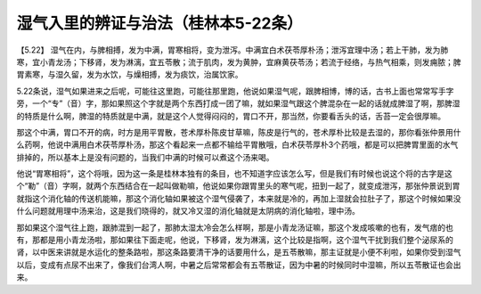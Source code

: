 湿气入里的辨证与治法（桂林本5-22条）
=================================

【5.22】  湿气在内，与脾相搏，发为中满，胃寒相将，变为泄泻。中满宜白术茯苓厚朴汤；泄泻宜理中汤；若上干肺，发为肺寒，宜小青龙汤；下移肾，发为淋漓，宜五苓散；流于肌肉，发为黄肿，宜麻黄茯苓汤；若流于经络，与热气相乘，则发痈脓；脾胃素寒，与湿久留，发为水饮，与燥相搏，发为痰饮，治属饮家。
 
5.22条说，湿气如果进来之后呢，可能往这里跑，可能往那里跑，他说如果湿气呢，跟脾相博，博的话，古书上面也常常写手字旁，一个“专”（音）字，那如果照这个字就是两个东西打成一团了嘛，就如果湿气跟这个脾混杂在一起的话就成脾湿了啊，那脾湿的特质是什么啊，脾湿的特质就是中满，就是这个人觉得闷闷的，胃口不开，那当然，你要看舌头的话，舌苔一定会很厚嘛。
 
那这个中满，胃口不开的病，时方是用平胃散，苍术厚朴陈皮甘草嘛，陈皮是行气的，苍术厚朴比较是去湿的，那你看张仲景用什么药啊，他说中满用白术茯苓厚朴汤，那这个看起来一点都不输给平胃散哦，白术茯苓厚朴3个药哦，都是可以把脾胃里面的水气排掉的，所以基本上是没有问题的，当我们中满的时候可以煮这个汤来喝。
 
他说“胃寒相将”，这个将哦，因为这一条是桂林本独有的条目，也不知道字应该怎么写，但是我们有时候也说这个将的古字是这个“勒”（音）字啊，就两个东西结合在一起叫做勒嘛，他说如果你跟胃里头的寒气呢，扭到一起了，就变成泄泻，那张仲景说到胃就指这个消化轴的传送机能嘛，那这个消化轴如果被这个湿气侵袭了，本来就是冷的，再加上湿就会拉肚子了，那这个时候如果没什么问题就用理中汤来治，这是我们晓得的，就又冷又湿的消化轴就是太阴病的消化轴啦，理中汤。
 
那如果这个湿气往上跑，跟肺混到一起了，那肺太湿太冷会怎么样啊，那是小青龙汤证嘛，那这个发成咳嗽的也有，发气痞的也有，那都是用小青龙汤啦，那如果往下面走呢，他说，下移肾，发为淋漓，这个比较是指啊，这个湿气干扰到我们整个泌尿系的肾，以中医来讲就是水运化的整条路啦，那这条路要清干净的话要用什么，是五苓散嘛，那主证就是小便不利啦，如果你受到湿气以后，变成有点尿不出来了，像我们台湾人啊，中暑之后常常都会有五苓散证，因为中暑的时候同时中湿嘛，所以五苓散证也会出来。
